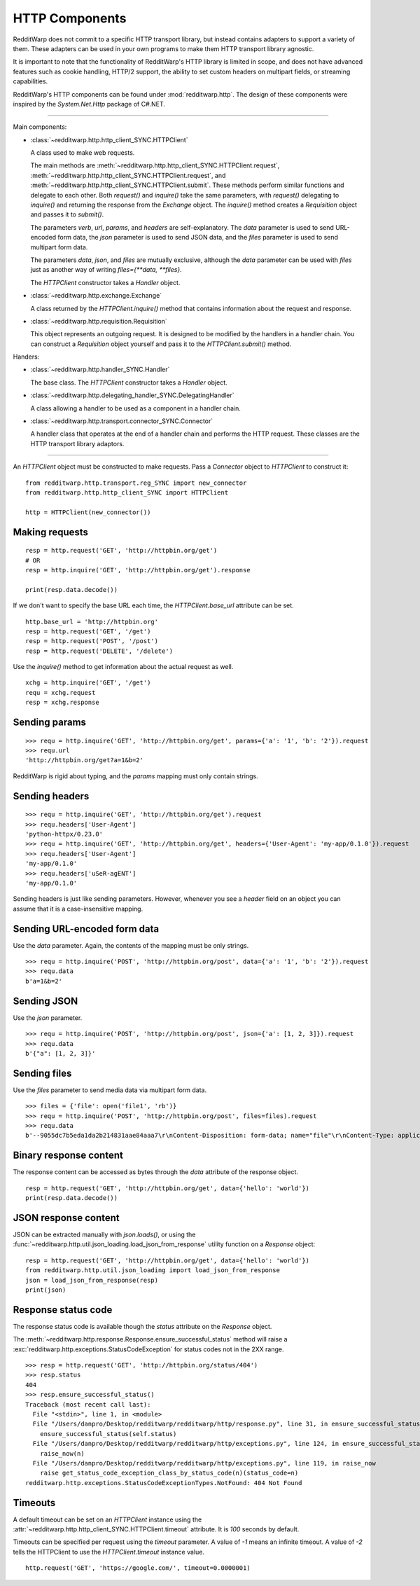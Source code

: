 
===============
HTTP Components
===============

RedditWarp does not commit to a specific HTTP transport library, but instead
contains adapters to support a variety of them. These adapters can be used in
your own programs to make them HTTP transport library agnostic.

It is important to note that the functionality of RedditWarp's HTTP library is
limited in scope, and does not have advanced features such as cookie handling,
HTTP/2 support, the ability to set custom headers on multipart fields, or
streaming capabilities.

RedditWarp's HTTP components can be found under :mod:`redditwarp.http`.
The design of these components were inspired by the `System.Net.Http`
package of C#.NET.

-------------------------------------------------

Main components:

* :class:`~redditwarp.http.http_client_SYNC.HTTPClient`

  A class used to make web requests.

  The main methods are :meth:`~redditwarp.http.http_client_SYNC.HTTPClient.request`,
  :meth:`~redditwarp.http.http_client_SYNC.HTTPClient.request`,
  and :meth:`~redditwarp.http.http_client_SYNC.HTTPClient.submit`.
  These methods perform similar functions and delegate to each other.
  Both `request()` and `inquire()` take the same parameters, with
  `request()` delegating to `inquire()` and returning the response from the
  `Exchange` object. The `inquire()` method creates a `Requisition` object and
  passes it to `submit()`.

  The parameters `verb`, `url`, `params`, and `headers` are self-explanatory.
  The `data` parameter is used to send URL-encoded form data,
  the `json` parameter is used to send JSON data, and
  the `files` parameter is used to send multipart form data.

  The parameters `data`, `json`, and `files` are mutually exclusive,
  although the `data` parameter can be used with `files` just as another
  way of writing `files={**data, **files}`.

  The `HTTPClient` constructor takes a `Handler` object.

* :class:`~redditwarp.http.exchange.Exchange`

  A class returned by the `HTTPClient.inquire()` method that contains information
  about the request and response.

* :class:`~redditwarp.http.requisition.Requisition`

  This object represents an outgoing request. It is designed to be modified by
  the handlers in a handler chain. You can construct a `Requisition` object
  yourself and pass it to the `HTTPClient.submit()` method.

Handers:

* :class:`~redditwarp.http.handler_SYNC.Handler`

  The base class. The `HTTPClient` constructor takes a `Handler` object.

* :class:`~redditwarp.http.delegating_handler_SYNC.DelegatingHandler`

  A class allowing a handler to be used as a component in a handler chain.

* :class:`~redditwarp.http.transport.connector_SYNC.Connector`

  A handler class that operates at the end of a handler chain and performs the
  HTTP request. These classes are the HTTP transport library adaptors.

-------------------------------------------------

An `HTTPClient` object must be constructed to make requests.
Pass a `Connector` object to `HTTPClient` to construct it::

   from redditwarp.http.transport.reg_SYNC import new_connector
   from redditwarp.http.http_client_SYNC import HTTPClient

   http = HTTPClient(new_connector())

Making requests
---------------

::

   resp = http.request('GET', 'http://httpbin.org/get')
   # OR
   resp = http.inquire('GET', 'http://httpbin.org/get').response

   print(resp.data.decode())

If we don't want to specify the base URL each time, the `HTTPClient.base_url`
attribute can be set.

::

   http.base_url = 'http://httpbin.org'
   resp = http.request('GET', '/get')
   resp = http.request('POST', '/post')
   resp = http.request('DELETE', '/delete')

Use the `inquire()` method to get information about the actual request as
well.

::

   xchg = http.inquire('GET', '/get')
   requ = xchg.request
   resp = xchg.response

Sending params
--------------

::

   >>> requ = http.inquire('GET', 'http://httpbin.org/get', params={'a': '1', 'b': '2'}).request
   >>> requ.url
   'http://httpbin.org/get?a=1&b=2'

RedditWarp is rigid about typing, and the `params` mapping must only contain
strings.

Sending headers
---------------

::

   >>> requ = http.inquire('GET', 'http://httpbin.org/get').request
   >>> requ.headers['User-Agent']
   'python-httpx/0.23.0'
   >>> requ = http.inquire('GET', 'http://httpbin.org/get', headers={'User-Agent': 'my-app/0.1.0'}).request
   >>> requ.headers['User-Agent']
   'my-app/0.1.0'
   >>> requ.headers['uSeR-agENT']
   'my-app/0.1.0'

Sending headers is just like sending parameters. However, whenever you see a
`header` field on an object you can assume that it is a case-insensitive
mapping.

Sending URL-encoded form data
-----------------------------

Use the `data` parameter.
Again, the contents of the mapping must be only strings.

::

   >>> requ = http.inquire('POST', 'http://httpbin.org/post', data={'a': '1', 'b': '2'}).request
   >>> requ.data
   b'a=1&b=2'

Sending JSON
------------

Use the `json` parameter.

::

   >>> requ = http.inquire('POST', 'http://httpbin.org/post', json={'a': [1, 2, 3]}).request
   >>> requ.data
   b'{"a": [1, 2, 3]}'

Sending files
-------------

Use the `files` parameter to send media data via multipart form data.

::

   >>> files = {'file': open('file1', 'rb')}
   >>> requ = http.inquire('POST', 'http://httpbin.org/post', files=files).request
   >>> requ.data
   b'--9055dc7b5eda1da2b214831aae84aaa7\r\nContent-Disposition: form-data; name="file"\r\nContent-Type: application/octet-stream\r\n\r\nhi\r\n--9055dc7b5eda1da2b214831aae84aaa7--\r\n'

Binary response content
-----------------------

The response content can be accessed as bytes through the `data` attribute of
the response object.

::

   resp = http.request('GET', 'http://httpbin.org/get', data={'hello': 'world'})
   print(resp.data.decode())

JSON response content
---------------------

JSON can be extracted manually with `json.loads()`, or using the
:func:`~redditwarp.http.util.json_loading.load_json_from_response`
utility function on a `Response` object:

::

   resp = http.request('GET', 'http://httpbin.org/get', data={'hello': 'world'})
   from redditwarp.http.util.json_loading import load_json_from_response
   json = load_json_from_response(resp)
   print(json)

Response status code
--------------------

The response status code is available though the `status` attribute on the
`Response` object.

The :meth:`~redditwarp.http.response.Response.ensure_successful_status`
method will raise a
:exc:`redditwarp.http.exceptions.StatusCodeException`
for status codes not in the 2XX range.

::

   >>> resp = http.request('GET', 'http://httpbin.org/status/404')
   >>> resp.status
   404
   >>> resp.ensure_successful_status()
   Traceback (most recent call last):
     File "<stdin>", line 1, in <module>
     File "/Users/danpro/Desktop/redditwarp/redditwarp/http/response.py", line 31, in ensure_successful_status
       ensure_successful_status(self.status)
     File "/Users/danpro/Desktop/redditwarp/redditwarp/http/exceptions.py", line 124, in ensure_successful_status
       raise_now(n)
     File "/Users/danpro/Desktop/redditwarp/redditwarp/http/exceptions.py", line 119, in raise_now
       raise get_status_code_exception_class_by_status_code(n)(status_code=n)
   redditwarp.http.exceptions.StatusCodeExceptionTypes.NotFound: 404 Not Found

Timeouts
--------

A default timeout can be set on an `HTTPClient` instance using the
:attr:`~redditwarp.http.http_client_SYNC.HTTPClient.timeout`
attribute. It is `100` seconds by default.

Timeouts can be specified per request using the `timeout` parameter. A value of
`-1` means an infinite timeout. A value of `-2` tells the HTTPClient to use the
`HTTPClient.timeout` instance value.

::

   http.request('GET', 'https://google.com/', timeout=0.0000001)
